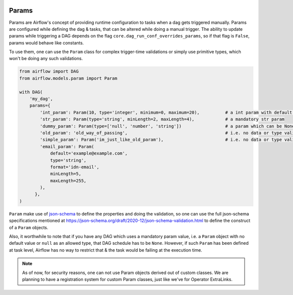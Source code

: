  .. Licensed to the Apache Software Foundation (ASF) under one
    or more contributor license agreements.  See the NOTICE file
    distributed with this work for additional information
    regarding copyright ownership.  The ASF licenses this file
    to you under the Apache License, Version 2.0 (the
    "License"); you may not use this file except in compliance
    with the License.  You may obtain a copy of the License at

 ..   http://www.apache.org/licenses/LICENSE-2.0

 .. Unless required by applicable law or agreed to in writing,
    software distributed under the License is distributed on an
    "AS IS" BASIS, WITHOUT WARRANTIES OR CONDITIONS OF ANY
    KIND, either express or implied.  See the License for the
    specific language governing permissions and limitations
    under the License.

Params
======

Params are Airflow's concept of providing runtime configuration to tasks when a dag gets triggered manually.
Params are configured while defining the dag & tasks, that can be altered while doing a manual trigger. The
ability to update params while triggering a DAG depends on the flag ``core.dag_run_conf_overrides_params``,
so if that flag is ``False``, params would behave like constants.

To use them, one can use the ``Param`` class for complex trigger-time validations or simply use primitive types,
which won't be doing any such validations.

.. code-block::

    from airflow import DAG
    from airflow.models.param import Param

    with DAG(
        'my_dag',
        params={
            'int_param': Param(10, type='integer', minimum=0, maximum=20),          # a int param with default value
            'str_param': Param(type='string', minLength=2, maxLength=4),            # a mandatory str param
            'dummy_param': Param(type=['null', 'number', 'string'])                 # a param which can be None as well
            'old_param': 'old_way_of_passing',                                      # i.e. no data or type validations
            'simple_param': Param('im_just_like_old_param'),                        # i.e. no data or type validations
            'email_param': Param(
                default='example@example.com',
                type='string',
                format='idn-email',
                minLength=5,
                maxLength=255,
            ),
          },
    )

``Param`` make use of `json-schema <https://json-schema.org/>`__ to define the properties and doing the
validation, so one can use the full json-schema specifications mentioned at
https://json-schema.org/draft/2020-12/json-schema-validation.html to define the construct of a ``Param``
objects.

Also, it worthwhile to note that if you have any DAG which uses a mandatory param value, i.e. a ``Param``
object with no default value or ``null`` as an allowed type, that DAG schedule has to be ``None``. However,
if such ``Param`` has been defined at task level, Airflow has no way to restrict that & the task would be
failing at the execution time.

.. note::
    As of now, for security reasons, one can not use Param objects derived out of custom classes. We are
    planning to have a registration system for custom Param classes, just like we've for Operator ExtraLinks.
